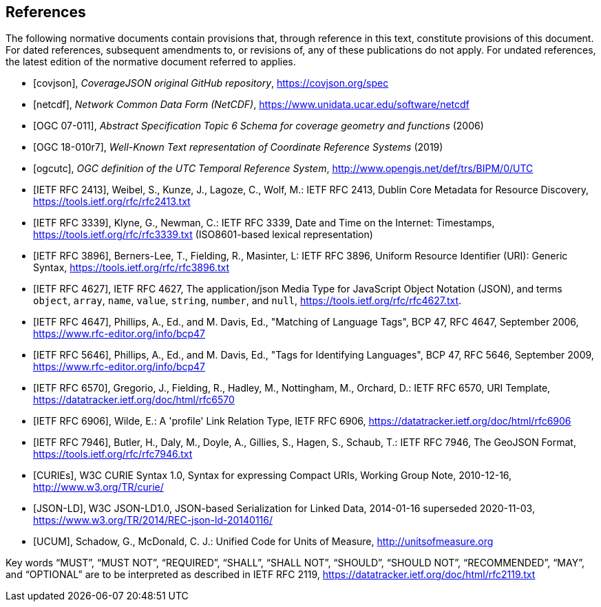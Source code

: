 [bibliography]
== References

The following normative documents contain provisions that, through reference in this text, constitute provisions of this document. For dated references, subsequent amendments to, or revisions of, any of these publications do not apply. For undated references, the latest edition of the normative document referred to applies.

* [[[covjson,covjson]]], _CoverageJSON original GitHub repository_, https://covjson.org/spec

* [[[netcdf,netcdf]]], _Network Common Data Form (NetCDF)_, https://www.unidata.ucar.edu/software/netcdf

* [[[OGC07-011,OGC 07-011]]], _Abstract Specification Topic 6 Schema for coverage geometry and functions_ (2006)

* [[[OGC18-010r7,OGC 18-010r7]]], _Well-Known Text representation of Coordinate Reference Systems_ (2019)

* [[[ogcutc,ogcutc]]], _OGC definition of the UTC Temporal Reference System_, http://www.opengis.net/def/trs/BIPM/0/UTC

* [[[rfc2413,IETF RFC 2413]]], Weibel, S., Kunze, J., Lagoze, C., Wolf, M.: IETF RFC 2413, Dublin Core Metadata for Resource Discovery, https://tools.ietf.org/rfc/rfc2413.txt

* [[[rfc3339,IETF RFC 3339]]], Klyne, G., Newman, C.: IETF RFC 3339, Date and Time on the Internet: Timestamps, https://tools.ietf.org/rfc/rfc3339.txt (ISO8601-based lexical representation)

* [[[rfc3896,IETF RFC 3896]]], Berners-Lee, T., Fielding, R., Masinter, L: IETF RFC 3896, Uniform Resource Identifier (URI): Generic Syntax, https://tools.ietf.org/rfc/rfc3896.txt

* [[[rfc4627,IETF RFC 4627]]], IETF RFC 4627, The application/json Media Type for JavaScript Object Notation (JSON), and terms `object`, `array`, `name`, `value`, `string`, `number`, and `null`, https://tools.ietf.org/rfc/rfc4627.txt.

* [[[rfc4647,IETF RFC 4647]]], Phillips, A., Ed., and M. Davis, Ed., "Matching of Language Tags", BCP 47, RFC 4647, September 2006, https://www.rfc-editor.org/info/bcp47


* [[[rfc5646,IETF RFC 5646]]], Phillips, A., Ed., and M. Davis, Ed., "Tags for Identifying Languages", BCP 47, RFC 5646, September 2009, https://www.rfc-editor.org/info/bcp47

* [[[rfc6570,IETF RFC 6570]]], Gregorio, J., Fielding, R., Hadley, M., Nottingham, M., Orchard, D.: IETF RFC 6570, URI Template, https://datatracker.ietf.org/doc/html/rfc6570

* [[[rfc6906,IETF RFC 6906]]], Wilde, E.: A 'profile' Link Relation Type, IETF RFC 6906, https://datatracker.ietf.org/doc/html/rfc6906

* [[[rfc7946,IETF RFC 7946]]], Butler, H., Daly, M., Doyle, A., Gillies, S., Hagen, S., Schaub, T.: IETF RFC 7946, The GeoJSON Format, https://tools.ietf.org/rfc/rfc7946.txt

* [[[w3ccurie,CURIEs]]], W3C CURIE Syntax 1.0, Syntax for expressing Compact URIs, Working Group Note, 2010-12-16, http://www.w3.org/TR/curie/

* [[[w3cjsonld10,JSON-LD]]], W3C JSON-LD1.0, JSON-based Serialization for Linked Data, 2014-01-16 superseded 2020-11-03, https://www.w3.org/TR/2014/REC-json-ld-20140116/

* [[[UCUM,UCUM]]], Schadow, G., McDonald, C. J.: Unified Code for Units of Measure, http://unitsofmeasure.org


[rfc2119]
Key words “MUST”, “MUST NOT”, “REQUIRED”, “SHALL”, “SHALL NOT”, “SHOULD”, “SHOULD NOT”, “RECOMMENDED”, “MAY”, and “OPTIONAL” are to be interpreted as described in IETF RFC 2119, https://datatracker.ietf.org/doc/html/rfc2119.txt

//[rfc3339] Klyne, G., Newman, C.: IETF RFC 3339, Date and Time on the Internet: Timestamps, https://tools.ietf.org/rfc/rfc3339.txt (ISO8601-based lexical representation)
//[w3ccurie] W3C CURIE Syntax 1.0, Syntax for expressing Compact URIs, Working Group Note, 2010-12-16, http://www.w3.org/TR/curie/
//[w3cjsonld10] W3C JSON-LD1.0, JSON-based Serialization for Linked Data, 2014-01-16 superseded 2020-11-03, https://www.w3.org/TR/2014/REC-json-ld-20140116/
//[UCUM] Schadow, G., McDonald, C. J.: Unified Code for Units of Measure, http://unitsofmeasure.org
//[rfc3896] Berners-Lee, T., Fielding, R., Masinter, L: IETF RFC 3896, Uniform Resource Identifier (URI): Generic Syntax, https://tools.ietf.org/rfc/rfc3896.txt
//[rfc4627] Crockford, D.: IETF RFC 4627, The application/json Media Type for JavaScript Object Notation (JSON), and terms `object`, `array`, `name`, `value`, `string`, `number`, and `null`, https://tools.ietf.org/rfc/rfc4627.txt.
//[rfc4647] Phillips, A., Ed., and M. Davis, Ed., "Matching of Language Tags", BCP 47, RFC 4647, September 2006, https://www.rfc-editor.org/info/bcp47
//[rfc2413] Weibel, S., Kunze, J., Lagoze, C., Wolf, M.: IETF RFC 2413, Dublin Core Metadata for Resource Discovery, https://tools.ietf.org/rfc/rfc2413.txt
//[covjson] CoverageJSON original GitHub repository, https://covjson.org/spec
//[netcdf] Network Common Data Form (NetCDF), https://www.unidata.ucar.edu/software/netcdf
//[ogc07011] Abstract Specification Topic 6 Schema for coverage geometry and functions, OGC 07-011, https://portal.ogc.org/files/?artifact_id=19820 also known as ISO19123:2005
//[ogc18010r7] Lott, R.: Well-Known Text representation of Coordinate Reference Systems, http://docs.opengeospatial.org/is/18-010r7/18-010r7.html
//[ogcutc] OGC definition of the UTC Temporal Reference System,  http://www.opengis.net/def/trs/BIPM/0/UTC
//[rfc5646] Phillips, A., Ed., and M. Davis, Ed., "Tags for Identifying Languages", BCP 47, RFC 5646, September 2009, https://www.rfc-editor.org/info/bcp47
//[rfc6570] Gregorio, J., Fielding, R., Hadley, M., Nottingham, M., Orchard, D.: IETF RFC 6570, URI Template, https://datatracker.ietf.org/doc/html/rfc6570
//[rfc6906] Wilde, E.: A 'profile' Link Relation Type, IETF RFC 6906, https://datatracker.ietf.org/doc/html/rfc6906
//[rfc7946] Butler, H., Daly, M., Doyle, A., Gillies, S., Hagen, S., Schaub, T.: IETF RFC 7946, The GeoJSON Format, https://tools.ietf.org/rfc/rfc7946.txt
